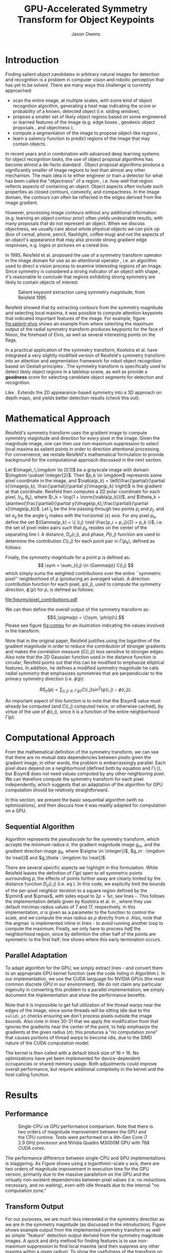 #+TITLE: GPU-Accelerated Symmetry Transform for Object Keypoints
#+AUTHOR: Jason Owens
#+OPTIONS: toc:nil
#+STARTUP: hidestars
#+LaTeX_HEADER: \input{header.tex}
#+LaTeX_HEADER: \usepackage{ae,aecompl} \usepackage{biblatex} \bibliography{Symmetry}
* Introduction
  :PROPERTIES:
  :ATTACH_DIR: /home/jlowens/dev/pkgs/gast/docs/Introduction/
  :END:
Finding salient object candidates in arbitrary natural images for detection and recognition is a problem in computer vision and robotic perception that has yet to be solved. There are many ways this challenge is currently approached:

- scan the entire image, at multiple scales, with some kind of object recognition algorithm, generating a heat map indicating the score or probability of a known, detected object (i.e. sliding window),
- propose a smaller set of likely object regions based on some engineered or learned features of the image (e.g. edge boxes \cite{zitnick_edge_2014}, geodesic object proposals \cite{krahenbuhl_geodesic_2014}, and objectness \cite{alexe_what_2010}),
- compute a segmentation of the image to propose object-like regions \cite{trevor_efficient_2013},
- learn a saliency function to predict regions of the image that may contain objects \cite{kootstra_fast_2010}.

In recent years and in combination with advanced deep learning systems for object recognition tasks, the use of object proposal algorithms has become almost a de-facto standard \cite{girshick_fast_2015,DBLP:journals/corr/RenHG015}. Object proposal algorithms produce a significantly smaller of image regions to test than almost any other mechanism. The main idea is to either engineer or train a detector for what has been called the "objectness" of a region \cite{alexe_what_2010}, i.e. how well that region reflects aspects of containing an object. Object aspects often include such properties as closed contours, convexity, and compactness. In the image domain, the contours can often be reflected in the edges derived from the image gradient.

However, processing image contours without any additional information (e.g. learning an object contour prior) often yields undesirable results, with many proposals that do not represent an object. When we discuss objectness, we usually care about whole physical objects we can pick up (box of cereal, phone, pencil, flashlight, coffee mug) and not the aspects of an object's appearance that may also provide strong gradient edge responses, e.g. logos or pictures on a cereal box.

# need to get to the point here regarding the object keypoints vs. object proposals

In 1995, Reisfeld et al. proposed the use of a symmetry transform operator in the image domain for use as an attentional operator \cite{reisfeld_context_1995}, i.e. an algorithm used to direct a vision process to examine interesting regions of an image. Since symmetry is considered a strong indicator of an object with shape \cite{reisfeld_robust_1992,dickinson_symmetry_2013}, it's reasonable to conclude that regions exhibiting strong symmetry are likely to contain objects of interest.

#+CAPTION: Salient keypoint extraction using symmetry magnitude, from Reisfeld 1995 \cite{reisfeld_context_1995}
#+ATTR_LATEX: :width 0.5\linewidth
#+NAME: fig:salient-elvis
[[file:Introduction/elvis.png]]

Reisfeld showed that by extracting contours from the symmetry magnitude and selecting local maxima, it was possible to compute attention keypoints that indicated important features of the image. For example, figure [[fig:salient-elvis]] shows an example from where selecting the maximum output of the radial symmetry transform produces keypoints for the face of Nixon, the forehead of Elvis, as well as several interesting points on the flags. 

In a practical application of the symmetry transform, Kootstra et al. have integrated a very slightly modified version of Reisfeld's symmetry transform into an attention and segmentation framework for robot object recognition based on Gestalt principles \cite{kootstra_using_2010,kootstra_fast_2010,kootstra_fast_2011,kootstra_gestalt_2011}. The symmetry transform is specifically used to detect likely object regions in a tabletop scene, as well as provide a *goodness* score for selecting candidate object segments for detection and recognition. 

Like \cite{potapova_local_2012}. Extends the 2D appearance-based symmetry into a 3D approach on depth maps, and yields better detection results (check this out).

* Mathematical Approach

Reisfeld's symmetry transform uses the gradient image to compute symmetry magnitude and direction for every pixel in the image. Given the magnitude image, one can then use non-maximum suppression to select local maxima as salient points in order to direction attentional processing. For convenience, we restate Reisfeld's mathematical formulation to provide background for the computational approach discussed in the next section. 

Let $\Image\,:\,\imgdom \to [0,1]$ be a grayscale image with domain $\imgdom \subset \integer{2}$. Then $p_k \in \imgdom$ represents some pixel coordinate in the image, and $\nabla(p_k) = \left(\frac{\partial}{\partial x}\Image(p_k), \frac{\partial}{\partial y}\Image(p_k) \right)$ is the gradient at that coordinate. Reisfeld then computes a 2D polar coordinate for each pixel, $(r_k,\theta_k)$, where $r_k = \log(1 + \norm{\nabla(p_k)})$, and $\theta_k = \atantwo(\frac{\partial}{\partial y}\Image(p_k),\frac{\partial}{\partial x}\Image(p_k))$. Let $l_{ij}$ be the line passing through two points $p_i$ and $p_j$, and let $\alpha_{ij}$ be the angle $l_{ij}$ makes with the horizontal ($x$) axis. For any pixel $p_k$, define the set $\Gamma(p_k) = \{ (i,j) \mid \frac{p_i + p_j}{2} = p_k \}$, i.e. the set of pixel index pairs such that $p_k$ resides on the center of the separating line $l$. A distance, $D_\sigma(i,j)$, and phase, $P(i,j)$ function are used to determine the contribution $C(i,j)$ for each point pair in $\Gamma(p_k)$, defined as follows:

\begin{align}
D_\sigma(i,j) &= \frac{1}{\sqrt{2\pi}\sigma}e^{-\frac{\norm{p_i - p_j}}{2\sigma}} \label{eq:dist} \\
P(i,j)        &= \left(1 - \cos(\theta_i + \theta_j - 2\alpha_{ij})\right)\left(1 - \cos(\theta_i - \theta_j)\right) \label{eq:phase}\\
C(i,j)        &= D_\sigma(i,j)P(i,j)r_i r_j \label{eq:cont}
\end{align}

Finally, the /symmetry magnitude/ for a point $p$ is defined as:
\[ \sym = \sum_{(i,j) \in \Gamma(p)} C(i,j) \] which simply sums the weighted contributions over the entire ``symmetric pixel'' neighborhood of $p$ (producing an averaged value). A direction contribution function for each pixel, $\psi(i,j)$, used to compute the /symmetry direction/, $\operatorname{\phi}(p)$ for $p$, is defined as follows:

\begin{align}
\psi(i,j) &= \frac{\theta_i + \theta_j}{2} \\
\phi(p)   &= \psi(i^*,j^*)\quad\mathrm{where}\quad(i^*,j^*) = \operatorname*{argmax}_{(i,j) \in \Gamma(p)} C(i,j)
\end{align} 

#+CAPTION: Illustration of the geometry and quantities involved in computing pixel pair contributions for the symmetry around point $p$.
#+ATTR_LATEX: :width 0.6\linewidth
#+NAME: fig:comps
[[file:figures/pixel_contributions.pdf]]

We can then define the overall output of the symmetry transform as:
\[S_\sigma(p) = \{\sym, \phi(p)\}.\] Please see figure [[fig:comps]] for an illustration indicating the values involved in the transform.

Note that in the original paper, Reisfeld justifies using the logarithm of the gradient magnitude in order to reduce the contribution of stronger gradients and makes the correlation measure ($C(i,j)$) less sensitive to stronger edges. Also note that the 2D Gaussian function used in the distance function is circular; Reisfeld points out that this can be modified to emphasize elliptical features. In addition, he defines a modified symmetry magnitude he calls /radial symmetry/ that emphasizes symmetries that are perpendicular to the primary symmetry direction (i.e. $\phi(p)$:

\[ RS_\sigma(p) = \sum_{(i,j) \in \Gamma(p)} C(i,j) \sin^2 \left(\psi(i,j) - \phi(i,j)\right). \] 

An important aspect of this function is to note that the $\sym$ value must already be computed (and $C(i,j)$ computed twice, or otherwise cached), by virtue of the use of $\phi(i,j)$, since it is a function of the entire neighborhood $\Gamma(p)$.

* Computational Approach
From the mathematical definition of the symmetry transform, we can see that there are no mutual data dependencies between pixels given the gradient image; in other words, the problem is embarrassingly parallel. Each pixel /does/ depend on a neighborhood (defined both by equation \ref{eq:dist} and $\Gamma(\cdot)$), but $\sym$ does not need values computed by any other neighboring pixel. We can therefore compute the symmetry transform for each pixel independently, which suggests that an adaptation of the algorithm for GPU computation should be relatively straightforward. 

In this section, we present the basic sequential algorithm (with no optimizations), and then discuss how it was readily adapted for computation on a GPU. 

** Sequential Algorithm

Algorithm \ref{alg:sym} represents the pseudocode for the symmetry transform, which accepts the minimum radius $\sigma$, the gradient magnitude image $g_m$, and the gradient direction image $g_\theta$, where $\sigma \in \integer{}$, $g_m : \imgdom \to \real{}$ and $g_\theta : \imgdom \to \real{}$. 

There are several specific aspects we highlight in this formulation. While Reisfeld leaves the definition of $\Gamma(p)$ open to /all/ symmetric points surrounding $p$, the effects of points further away are clearly limited by the distance function $D_\sigma(i,j)$ (i.e. eq \ref{eq:dist}). In this code, we explicitly limit the bounds of the per-pixel neighbor iteration to a square region defined by the $\pmin$ and $\pmax$, with sides equal to $2\rho = 5\sigma$, see lines \ref{ln:gamma}-\ref{ln:gamma2}. This follows the implementation details given by Kootstra et al. in \cite{kootstra_using_2010}, where they use default min/max radius values of 7 and 17, respectively. In this implementation, $\sigma$ is given as a parameter to the function to control the scale, and we compute the max radius as $\rho$ directly from $\sigma$. Also, note that the $\operatorname{argmax}$ is implemented inline in lines \ref{ln:argmax}-\ref{ln:argmax2} to avoid running another loop to compute the maximum. Finally, we only have to process /half/ the neighborhood region, since by definition the other half of the points are symmetric to the first half; line \ref{ln:break} shows where this early termination occurs. 

\begin{algorithm}[ht]
\caption{Symmetry Transform}\label{alg:sym}
\begin{algorithmic}[1]
\Function{symmetry}{$\sigma,g_m,g_\theta$}\Comment{\parbox[t]{.5\linewidth}{Symmetry transform with radius $\sigma$ for $\Image$ with gradient magnitude $g_m$ and gradient direction $g_\theta$.}}
\State $\rho \gets 2.5\sigma$
\State $S_m, S_\theta \gets$ new arrays of $\real{}$ compatible with $\Image$
\For{$y \gets 0, \operatorname{rows}(\Image)$}\Comment{Iterate over all pixels in $\imgdom$}
\For{$x \gets 0, \operatorname{cols}(\Image)$}
\State $M, C_{ij}, \psi_{ij}, \cmax, \phi_p, \alpha_{ij} \gets 0$ \label{ln:par}
\State $p \gets [x,y]\T$
\State $\pmin \gets p - \rho$
\State $\pmax \gets p + \rho$
\For{$j \gets \pmin[y], \pmax[y] $}\Comment{Iterate over all pixel indices in the square $(\pmin,\pmax)$}\label{ln:gamma}
\For{$i \gets \pmin[x], \pmax[x] $}\label{ln:gamma2}
\State $p_i \gets [i,j]\T$
\State $p_j \gets p - (p_i - p)$ \Comment{Compute the mirror point}
\If{$p_i = p$}
\State terminate neighborhood loop \Comment{All remaining $p_i,p_j$ pixel pairs are symmetric}\label{ln:break}
\EndIf
\If{$\operatorname{valid\_pt}(p_i) \wedge \operatorname{valid\_pt}(p_j)$}
\State $r_i,\theta_i \gets \operatorname{pt\_gradient}(g_m,g_\theta,p_i)$
\State $r_j,\theta_j \gets \operatorname{pt\_gradient}(g_m,g_\theta,p_j)$
\State $\delta_{ij} \gets p_j - p_i$
\State $\alpha_{ij} \gets \atantwo(\delta_{ij}[y],\delta_{ij}[x])$
\State $C_{ij} \gets r_i r_j \operatorname{D}(i,j,\sigma) \operatorname{P}(\alpha_{ij},i,j)$
\State $M \gets M + C_{ij}$
\State $\psi_{ij} \gets \frac{(\theta_i + \theta_j)}{2}$
\If{$C_{ij} > \cmax$} \label{ln:argmax}
\State $\cmax \gets C_{ij}$
\State $\phi_p \gets \psi_{ij}$
\EndIf \label{ln:argmax2}
\EndIf
\EndFor
\EndFor
\State $S_m(p) \gets M$
\State $S_\theta(p) \gets \phi_p$ \label{ln:par2}
\EndFor
\EndFor
\State \Return{$S_m,S_\theta$}
\EndFunction
\end{algorithmic}
\end{algorithm}

** Parallel Adaptation

To adapt algorithm \ref{alg:sym} for the GPU, we simply extract lines \ref{ln:par}-\ref{ln:par2} and convert them to an appropriate GPU kernel function (see the code listing in Algorithm \ref{alg:kernel}). In our implementation, we use the CUDA language for NVIDIA GPUs (the most common discrete GPU in our environment). We do not claim any particular ingenuity in converting this problem to a parallel implementation; we simply document the implementation and show the performance benefits. 

Note that it is impossible to get full utilization of the thread warps near the edges of the image, since some threads will be sitting idle due to the =valid\_pt= checks ensuring we don't process pixels outside the image bounds. Also note in lines 30-31 that we apply the modification from \cite{kootstra_using_2010} that ignores the gradients near the center of the point, to help emphasize the gradients at the given radius ($\sigma$); this produces a "no computation zone" that causes portions of thread warps to become idle, due to the SIMD nature of the CUDA computation model.

The kernel is then called with a default block size of $16\times16$. No optimizations have yet been implemented for device-dependent occupancies or shared memory usage. Both adjustments could improve overall performance, but require additional complexity in the kernel and the host calling function. 

\begin{algorithm}[ht]
\caption{Parallel Cuda Kernel}\label{alg:kernel}
\lstinputlisting[numbers=left,style=cuda,firstline=146,lastline=198]{../src/symmetry_transform.cu}
\end{algorithm}

* Results
** Performance

 #+CAPTION: Single-CPU vs GPU performance comparison. Note that there is two orders of magnitude improvement between the GPU and the CPU runtime. Tests were performed on a 4th-Gen Core i7 2.9 GHz processor and NVidia Quadro M3000M GPU with 768 CUDA cores.
 #+ATTR_LATEX: :width 0.6\linewidth
 #+NAME: fig:perf
 [[file:figures/cpu_v_gpu.png]]

The performance difference between single-CPU and GPU implementations is staggering. As Figure \ref{fig:perf} shows using a logarithmic-scale y axis, there are two orders of magnitude improvement in execution time for the GPU version, primarily due to the massive parallelism on the GPU and the virtually non-existent dependencies between pixel values (i.e. no reductions necessary, and no waiting), even with idle threads due to the internal "no computation zone." 

** Transform Output

For our purposes, we are much less interested in the symmetry direction as we are in the symmetry magnitude (as discussed in the introduction). Figure \ref{fig:ex_xforms} shows example output from the implemented symmetry transform as well as simple "feature" detection output derived from the symmetry magnitude images. A quick and dirty method for finding features is to use non-maximum suppression to find local maxima (and then suppress any other maxima within a given radius). To show the usefulness of the transform on natural images, we implemented a simple detector that computes an image pyramid, runs the symmetry transform on each layer, and then merges the result into a single full-scale magnitude image in order to find local maxima. In the results shown, our detector uses a suppression radius of 15 pixels. 

Evident in the images...

\begin{figure}
\centering
\subfloat[]{\label{fig:kit_smag_0}\includegraphics[width=0.2\linewidth]{figures/kitchen_smag_1}}
\subfloat[]{\label{fig:kit_feats_0}\includegraphics[width=0.2\linewidth]{figures/kitchen_feats_1}}
\subfloat[]{\label{fig:meet_smag_0}\includegraphics[width=0.2\linewidth]{figures/meeting_smag_1}}
\subfloat[]{\label{fig:meet_feats_0}\includegraphics[width=0.2\linewidth]{figures/meeting_feats_1}}\\
\subfloat[]{\label{fig:kit_smag_1}\includegraphics[width=0.2\linewidth]{figures/kitchen_smag_3}}
\subfloat[]{\label{fig:kit_feats_1}\includegraphics[width=0.2\linewidth]{figures/kitchen_feats_3}}
\subfloat[]{\label{fig:meet_smag_1}\includegraphics[width=0.2\linewidth]{figures/meeting_smag_3}}
\subfloat[]{\label{fig:meet_feats_1}\includegraphics[width=0.2\linewidth]{figures/meeting_feats_3}}\\
\subfloat[]{\label{fig:kit_smag_2}\includegraphics[width=0.2\linewidth]{figures/kitchen_smag_5}}
\subfloat[]{\label{fig:kit_feats_2}\includegraphics[width=0.2\linewidth]{figures/kitchen_feats_5}}
\subfloat[]{\label{fig:meet_smag_2}\includegraphics[width=0.2\linewidth]{figures/meeting_smag_5}}
\subfloat[]{\label{fig:meet_feats_2}\includegraphics[width=0.2\linewidth]{figures/meeting_feats_5}}\\
\subfloat[]{\label{fig:kit_smag_3}\includegraphics[width=0.2\linewidth]{figures/kitchen_smag_7}}
\subfloat[]{\label{fig:kit_feats_3}\includegraphics[width=0.2\linewidth]{figures/kitchen_feats_7}}
\subfloat[]{\label{fig:meet_smag_3}\includegraphics[width=0.2\linewidth]{figures/meeting_smag_7}}
\subfloat[]{\label{fig:meet_feats_3}\includegraphics[width=0.2\linewidth]{figures/meeting_feats_7}}\\
\subfloat[]{\label{fig:kit_smag_4}\includegraphics[width=0.2\linewidth]{figures/kitchen_smag_9}}
\subfloat[]{\label{fig:kit_feats_4}\includegraphics[width=0.2\linewidth]{figures/kitchen_feats_9}}
\subfloat[]{\label{fig:meet_smag_4}\includegraphics[width=0.2\linewidth]{figures/meeting_smag_9}}
\subfloat[]{\label{fig:meet_feats_4}\includegraphics[width=0.2\linewidth]{figures/meeting_feats_9}}
\caption{Five consecutive images each of the =kitchen\_small= (left pair) and =meeting\_small= (right pair) scenes from the rgbd\_scenes dataset \cite{Henry2012}. For each pair, the computed symmetry magnitude is shown on the left, and the local maxima found using non-maximum suppression is shown on the left, using radius 15.}
\label{fig:ex_xforms}
\end{figure}

* Future work



* Conclusion

\printbibliography
